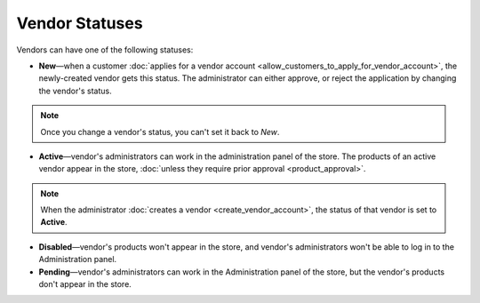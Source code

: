 ***************
Vendor Statuses
***************

Vendors can have one of the following statuses:

* **New**—when a customer :doc:`applies for a vendor account <allow_customers_to_apply_for_vendor_account>`, the newly-created vendor gets this status. The administrator can either approve, or reject the application by changing the vendor's status.

.. note::

    Once you change a vendor's status, you can't set it back to *New*.

* **Active**—vendor's administrators can work in the administration panel of the store. The products of an active vendor appear in the store, :doc:`unless they require prior approval <product_approval>`.

.. note::

    When the administrator :doc:`creates a vendor <create_vendor_account>`, the status of that vendor is set to **Active**.

* **Disabled**—vendor's products won't appear in the store, and vendor's administrators won't be able to log in to the Administration panel.

* **Pending**—vendor's administrators can work in the Administration panel of the store, but the vendor's products don't appear in the store.

.. image:: img/change_vendor_status.png
    :align: center
    :alt: You can change a vendor's status in the administration panel at any time.
